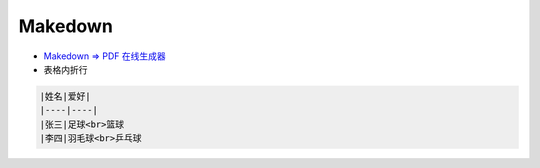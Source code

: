 ##########
Makedown  
##########

* `Makedown => PDF 在线生成器 <http://www.mdtr2pdf.com/index.html>`_


* 表格内折行


.. code-block:: md

    |姓名|爱好|
    |----|----|
    |张三|足球<br>篮球
    |李四|羽毛球<br>乒乓球

